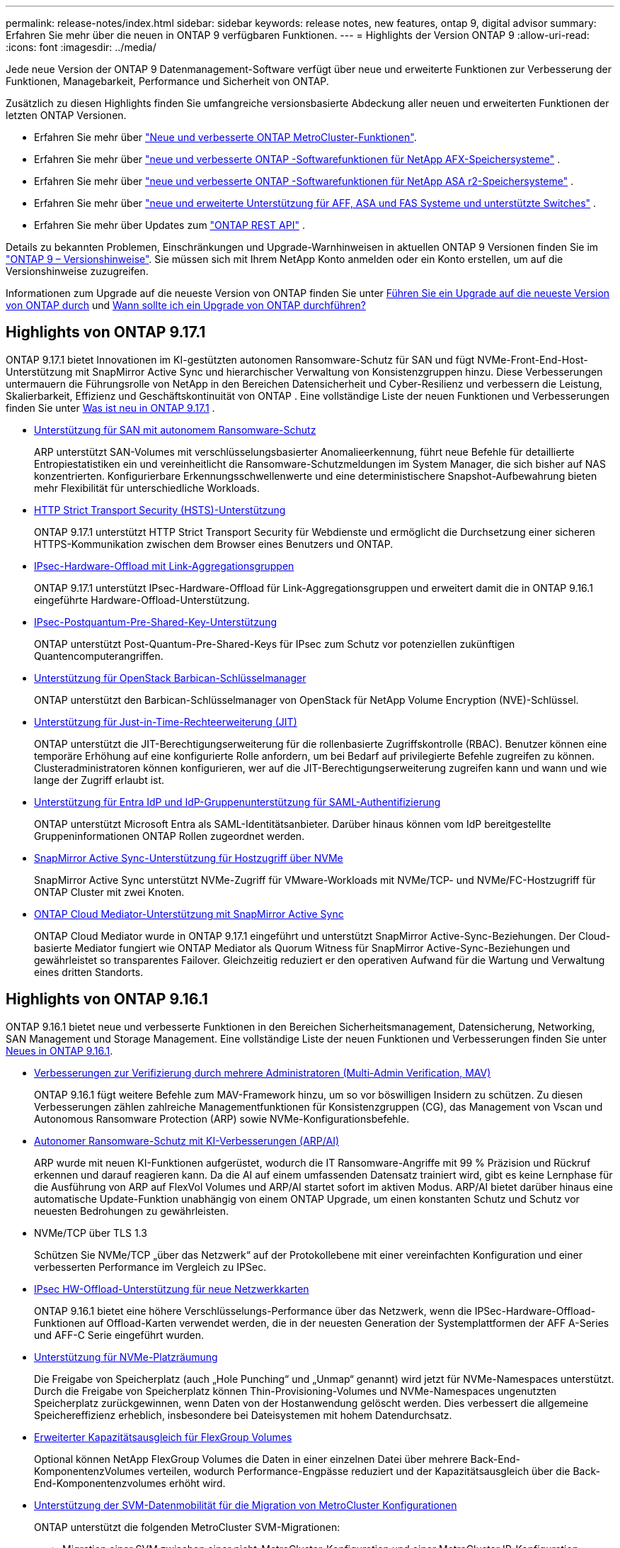 ---
permalink: release-notes/index.html 
sidebar: sidebar 
keywords: release notes, new features, ontap 9, digital advisor 
summary: Erfahren Sie mehr über die neuen in ONTAP 9 verfügbaren Funktionen. 
---
= Highlights der Version ONTAP 9
:allow-uri-read: 
:icons: font
:imagesdir: ../media/


[role="lead"]
Jede neue Version der ONTAP 9 Datenmanagement-Software verfügt über neue und erweiterte Funktionen zur Verbesserung der Funktionen, Managebarkeit, Performance und Sicherheit von ONTAP.

Zusätzlich zu diesen Highlights finden Sie umfangreiche versionsbasierte Abdeckung aller neuen und erweiterten Funktionen der letzten ONTAP Versionen.

* Erfahren Sie mehr über https://docs.netapp.com/us-en/ontap-metrocluster/releasenotes/mcc-new-features.html["Neue und verbesserte ONTAP MetroCluster-Funktionen"^].
* Erfahren Sie mehr über  https://docs.netapp.com/us-en/ontap-afx/release-notes/whats-new-9171.html["neue und verbesserte ONTAP -Softwarefunktionen für NetApp AFX-Speichersysteme"^] .
* Erfahren Sie mehr über  https://docs.netapp.com/us-en/asa-r2/release-notes/whats-new-9171.html["neue und verbesserte ONTAP -Softwarefunktionen für NetApp ASA r2-Speichersysteme"^] .
* Erfahren Sie mehr über  https://docs.netapp.com/us-en/ontap-systems/whats-new.html["neue und erweiterte Unterstützung für AFF, ASA und FAS Systeme und unterstützte Switches"^] .
* Erfahren Sie mehr über Updates zum https://docs.netapp.com/us-en/ontap-automation/whats_new.html["ONTAP REST API"^] .


Details zu bekannten Problemen, Einschränkungen und Upgrade-Warnhinweisen in aktuellen ONTAP 9 Versionen finden Sie im https://library.netapp.com/ecm/ecm_download_file/ECMLP2492508["ONTAP 9 – Versionshinweise"^]. Sie müssen sich mit Ihrem NetApp Konto anmelden oder ein Konto erstellen, um auf die Versionshinweise zuzugreifen.

Informationen zum Upgrade auf die neueste Version von ONTAP finden Sie unter xref:../upgrade/prepare.html[Führen Sie ein Upgrade auf die neueste Version von ONTAP durch] und xref:../upgrade/when-to-upgrade.html[Wann sollte ich ein Upgrade von ONTAP durchführen?]



== Highlights von ONTAP 9.17.1

ONTAP 9.17.1 bietet Innovationen im KI-gestützten autonomen Ransomware-Schutz für SAN und fügt NVMe-Front-End-Host-Unterstützung mit SnapMirror Active Sync und hierarchischer Verwaltung von Konsistenzgruppen hinzu.  Diese Verbesserungen untermauern die Führungsrolle von NetApp in den Bereichen Datensicherheit und Cyber-Resilienz und verbessern die Leistung, Skalierbarkeit, Effizienz und Geschäftskontinuität von ONTAP . Eine vollständige Liste der neuen Funktionen und Verbesserungen finden Sie unter xref:whats-new-9171.adoc[Was ist neu in ONTAP 9.17.1] .

* xref:../anti-ransomware/index.html[Unterstützung für SAN mit autonomem Ransomware-Schutz]
+
ARP unterstützt SAN-Volumes mit verschlüsselungsbasierter Anomalieerkennung, führt neue Befehle für detaillierte Entropiestatistiken ein und vereinheitlicht die Ransomware-Schutzmeldungen im System Manager, die sich bisher auf NAS konzentrierten. Konfigurierbare Erkennungsschwellenwerte und eine deterministischere Snapshot-Aufbewahrung bieten mehr Flexibilität für unterschiedliche Workloads.

* xref:../system-admin/use-hsts-task.html[HTTP Strict Transport Security (HSTS)-Unterstützung]
+
ONTAP 9.17.1 unterstützt HTTP Strict Transport Security für Webdienste und ermöglicht die Durchsetzung einer sicheren HTTPS-Kommunikation zwischen dem Browser eines Benutzers und ONTAP.

* xref:../networking/ipsec-prepare.html[IPsec-Hardware-Offload mit Link-Aggregationsgruppen]
+
ONTAP 9.17.1 unterstützt IPsec-Hardware-Offload für Link-Aggregationsgruppen und erweitert damit die in ONTAP 9.16.1 eingeführte Hardware-Offload-Unterstützung.

* xref:../networking/ipsec-prepare.html[IPsec-Postquantum-Pre-Shared-Key-Unterstützung]
+
ONTAP unterstützt Post-Quantum-Pre-Shared-Keys für IPsec zum Schutz vor potenziellen zukünftigen Quantencomputerangriffen.

* xref:../encryption-at-rest/manage-keys-barbican-task.html[Unterstützung für OpenStack Barbican-Schlüsselmanager]
+
ONTAP unterstützt den Barbican-Schlüsselmanager von OpenStack für NetApp Volume Encryption (NVE)-Schlüssel.

* xref:../authentication/configure-jit-elevation-task.html[Unterstützung für Just-in-Time-Rechteerweiterung (JIT)]
+
ONTAP unterstützt die JIT-Berechtigungserweiterung für die rollenbasierte Zugriffskontrolle (RBAC). Benutzer können eine temporäre Erhöhung auf eine konfigurierte Rolle anfordern, um bei Bedarf auf privilegierte Befehle zugreifen zu können. Clusteradministratoren können konfigurieren, wer auf die JIT-Berechtigungserweiterung zugreifen kann und wann und wie lange der Zugriff erlaubt ist.

* xref:../system-admin/configure-saml-authentication-task.html[Unterstützung für Entra IdP und IdP-Gruppenunterstützung für SAML-Authentifizierung]
+
ONTAP unterstützt Microsoft Entra als SAML-Identitätsanbieter. Darüber hinaus können vom IdP bereitgestellte Gruppeninformationen ONTAP Rollen zugeordnet werden.

* xref:../nvme/support-limitations.html#features[SnapMirror Active Sync-Unterstützung für Hostzugriff über NVMe]
+
SnapMirror Active Sync unterstützt NVMe-Zugriff für VMware-Workloads mit NVMe/TCP- und NVMe/FC-Hostzugriff für ONTAP Cluster mit zwei Knoten.

* xref:../snapmirror-active-sync/index.html[ONTAP Cloud Mediator-Unterstützung mit SnapMirror Active Sync]
+
ONTAP Cloud Mediator wurde in ONTAP 9.17.1 eingeführt und unterstützt SnapMirror Active-Sync-Beziehungen. Der Cloud-basierte Mediator fungiert wie ONTAP Mediator als Quorum Witness für SnapMirror Active-Sync-Beziehungen und gewährleistet so transparentes Failover. Gleichzeitig reduziert er den operativen Aufwand für die Wartung und Verwaltung eines dritten Standorts.





== Highlights von ONTAP 9.16.1

ONTAP 9.16.1 bietet neue und verbesserte Funktionen in den Bereichen Sicherheitsmanagement, Datensicherung, Networking, SAN Management und Storage Management. Eine vollständige Liste der neuen Funktionen und Verbesserungen finden Sie unter xref:whats-new-9161.adoc[Neues in ONTAP 9.16.1].

* xref:../multi-admin-verify/index.html#rule-protected-commands[Verbesserungen zur Verifizierung durch mehrere Administratoren (Multi-Admin Verification, MAV)]
+
ONTAP 9.16.1 fügt weitere Befehle zum MAV-Framework hinzu, um so vor böswilligen Insidern zu schützen. Zu diesen Verbesserungen zählen zahlreiche Managementfunktionen für Konsistenzgruppen (CG), das Management von Vscan und Autonomous Ransomware Protection (ARP) sowie NVMe-Konfigurationsbefehle.

* xref:../anti-ransomware/index.html[Autonomer Ransomware-Schutz mit KI-Verbesserungen (ARP/AI)]
+
ARP wurde mit neuen KI-Funktionen aufgerüstet, wodurch die IT Ransomware-Angriffe mit 99 % Präzision und Rückruf erkennen und darauf reagieren kann. Da die AI auf einem umfassenden Datensatz trainiert wird, gibt es keine Lernphase für die Ausführung von ARP auf FlexVol Volumes und ARP/AI startet sofort im aktiven Modus. ARP/AI bietet darüber hinaus eine automatische Update-Funktion unabhängig von einem ONTAP Upgrade, um einen konstanten Schutz und Schutz vor neuesten Bedrohungen zu gewährleisten.

* NVMe/TCP über TLS 1.3
+
Schützen Sie NVMe/TCP „über das Netzwerk“ auf der Protokollebene mit einer vereinfachten Konfiguration und einer verbesserten Performance im Vergleich zu IPSec.

* xref:../networking/ipsec-prepare.html[IPsec HW-Offload-Unterstützung für neue Netzwerkkarten]
+
ONTAP 9.16.1 bietet eine höhere Verschlüsselungs-Performance über das Netzwerk, wenn die IPSec-Hardware-Offload-Funktionen auf Offload-Karten verwendet werden, die in der neuesten Generation der Systemplattformen der AFF A-Series und AFF-C Serie eingeführt wurden.

* xref:../san-admin/enable-space-allocation.html[Unterstützung für NVMe-Platzräumung]
+
Die Freigabe von Speicherplatz (auch „Hole Punching“ und „Unmap“ genannt) wird jetzt für NVMe-Namespaces unterstützt.  Durch die Freigabe von Speicherplatz können Thin-Provisioning-Volumes und NVMe-Namespaces ungenutzten Speicherplatz zurückgewinnen, wenn Daten von der Hostanwendung gelöscht werden.  Dies verbessert die allgemeine Speichereffizienz erheblich, insbesondere bei Dateisystemen mit hohem Datendurchsatz.

* xref:../flexgroup/enable-adv-capacity-flexgroup-task.html[Erweiterter Kapazitätsausgleich für FlexGroup Volumes]
+
Optional können NetApp FlexGroup Volumes die Daten in einer einzelnen Datei über mehrere Back-End-KomponentenzVolumes verteilen, wodurch Performance-Engpässe reduziert und der Kapazitätsausgleich über die Back-End-Komponentenzvolumes erhöht wird.

* xref:../svm-migrate/index.html[Unterstützung der SVM-Datenmobilität für die Migration von MetroCluster Konfigurationen]
+
ONTAP unterstützt die folgenden MetroCluster SVM-Migrationen:

+
** Migration einer SVM zwischen einer nicht-MetroCluster-Konfiguration und einer MetroCluster IP-Konfiguration
** Migrieren einer SVM zwischen zwei MetroCluster IP-Konfigurationen
** Migration einer SVM zwischen einer MetroCluster FC-Konfiguration und einer MetroCluster IP-Konfiguration






== Highlights von ONTAP 9.15.1

ONTAP 9.15.1 bietet neue und erweiterte Funktionen in den Bereichen Sicherheitsmanagement, Datensicherung und Unterstützung von NAS-Workloads. Eine vollständige Liste der neuen Funktionen und Verbesserungen finden Sie unter xref:whats-new-9151.adoc[Was ist neu in ONTAP 9.15.1].

* https://www.netapp.com/data-storage/aff-a-series/["Unterstützung für die neuen AFF Systeme der A-Series, Storage für KI"^]
+
ONTAP 9.15.1 unterstützt die neuen hochperformanten Systeme AFF A1K, AFF A90 und AFF A70, die für Business-Workloads der nächsten Generation wie KI/ML-Training und Inferenz entwickelt wurden. Diese neue Systemklasse bietet eine bis zu doppelt so hohe Performance wie vorhandene Angebote der AFF A-Series und sorgt ohne Performance-Einbußen für eine verbesserte Always-on-Storage-Effizienz.

* xref:../smb-admin/windows-backup-symlinks.html[Windows-Backup-Anwendungen und Unix-artige Symlinks auf Servern]
+
Ab ONTAP 9.15.1 haben Sie auch die Möglichkeit, das Symlink selbst zu sichern, anstatt auf die Daten, auf die es verweist. Dies kann zu mehreren Vorteilen führen, darunter zu einer verbesserten Performance Ihrer Backup-Applikationen. Sie können die Funktion mit der ONTAP-CLI oder REST-API aktivieren.

* xref:../authentication/dynamic-authorization-overview.html[Dynamische Autorisierung]
+
ONTAP 9.15.1 bietet ein erstes Framework für die dynamische Autorisierung, eine Sicherheitsfunktion, mit der festgelegt werden kann, ob ein von einem Administratorkonto ausgegebener Befehl abgelehnt, zur weiteren Authentifizierung aufgefordert oder fortgesetzt werden darf. Die Bestimmungen basieren auf der Vertrauensbewertung des Benutzerkontos und berücksichtigen Faktoren wie Tageszeit, Standort, IP-Adresse, Nutzung vertrauenswürdiger Geräte sowie den Authentifizierungs- und Autorisierungsverlauf des Benutzers.

* xref:../multi-admin-verify/index.html#rule-protected-commands[Erweiterter Umfang der Auswirkungen für die Verifizierung durch mehrere Administratoren]
+
ONTAP 9.15.1 RC1 erweitert das MAV-Framework um über hundert neue Befehle und bietet so zusätzlichen Schutz vor böswilligen Insidern.

* Unterstützung der TLS 1.3-Verschlüsselung für Cluster-Peering und mehr
+
ONTAP 9.15.1 ermöglicht die TLS 1.3-Verschlüsselung für S3 Storage, FlexCache, SnapMirror und Cluster-Peering. Applikationen wie FabricPool, Storage von Microsoft Azure Page Blobs und SnapMirror Cloud nutzen weiterhin TLS 1.2 für die Version 9.15.1.

* Unterstützung für SMTP-Datenverkehr über TLS
+
Sichere Übertragung von AutoSupport-Daten per E-Mail mit TLS-Unterstützung

* xref:../snapmirror-active-sync/index.html[SnapMirror Active Sync für symmetrische aktiv/aktiv-Konfigurationen]
+
Diese neue Funktion bietet synchrone bidirektionale Replikation für Business Continuity und Disaster Recovery. Sichern Sie Ihren Datenzugriff für kritische SAN Workloads mit gleichzeitigem Lese- und Schreibzugriff auf Daten über mehrere Ausfall-Domains hinweg. So gewährleisten Sie einen unterbrechungsfreien Betrieb und minimieren Ausfallzeiten bei Notfällen oder Systemausfällen.

* xref:../flexcache-writeback/flexcache-writeback-enable-task.html[FlexCache Write-Back]
+
Mit dem FlexCache Write-Back-Vorgang können Clients lokal auf FlexCache Volumes schreiben, wodurch Latenz verringert und die Performance im Vergleich zum direkten Schreiben in das Ursprungs-Volume verbessert wird. Die neu geschriebenen Daten werden asynchron zurück auf das Ursprungs-Volume repliziert.

* xref:../nfs-rdma/index.html[NFSv3 über RDMA]
+
Die Unterstützung von NFSv3 über RDMA hilft Ihnen, hohe Performance-Anforderungen zu erfüllen, indem Sie einen Zugriff mit niedriger Latenz und hoher Bandbreite über TCP bieten.





== Highlights von ONTAP 9.14.1

ONTAP 9.14.1 bietet neue und verbesserte Funktionen in den Bereichen FabricPool, Ransomware-Schutz, OAuth und mehr. Eine vollständige Liste der neuen Funktionen und Verbesserungen finden Sie unter xref:whats-new-9141.adoc[Was ist neu in ONTAP 9.14.1].

* xref:../volumes/determine-space-usage-volume-aggregate-concept.html[Reduktion der WAFL-Reservierung]
+
ONTAP 9.14.1 führt eine sofortige Steigerung des nutzbaren Speicherplatzes auf FAS- und Cloud Volumes ONTAP-Systemen um fünf Prozent ein, indem die WAFL-Reserve auf Aggregaten mit 30 TB oder mehr reduziert wird.

* xref:../fabricpool/enable-disable-volume-cloud-write-task.html[Verbesserungen von FabricPool]
+
FabricPool xref:../fabricpool/enable-disable-aggressive-read-ahead-task.html[Lese-Performance]ermöglicht ein erhöhtes direktes Schreiben in die Cloud, wodurch das Risiko eines Speicherplatzbedarfs verringert wird und die Storage-Kosten durch das Verschieben selten genutzter Daten auf eine kostengünstigere Storage-Tier gesenkt werden.

* link:../authentication/oauth2-deploy-ontap.html["Unterstützung für OAuth 2.0"]
+
ONTAP unterstützt das OAuth 2.0 Framework, das mit System Manager konfiguriert werden kann. Mit OAuth 2.0 können Sie sicheren Zugriff auf ONTAP für Automatisierungs-Frameworks bereitstellen, ohne Benutzer-IDs und Passwörter für Klartextskripte und Runbooks erstellen oder offenlegen zu müssen.

* link:../anti-ransomware/manage-parameters-task.html["ARP-Verbesserungen (Autonomous Ransomware Protection)"]
+
ARP gibt Ihnen mehr Kontrolle über die Ereignissicherheit, wodurch Sie die Bedingungen anpassen können, die Warnungen erzeugen, und die Möglichkeit von False-positive-Meldungen verringert wird.

* xref:../data-protection/create-delete-snapmirror-failover-test-task.html[SnapMirror Disaster Recovery-Probe in System Manager]
+
System Manager bietet einen einfachen Workflow zum einfachen Testen der Disaster Recovery an einem Remote-Standort und zur Bereinigung nach dem Test. Diese Funktion ermöglicht einfachere und häufigere Tests sowie mehr Vertrauen in die Recovery Time Objectives.

* xref:../s3-config/index.html[S3-Objektsperrung wird unterstützt]
+
ONTAP S3 unterstützt den API-Befehl „Object-Lock“. Dadurch können Sie in ONTAP geschriebene Daten mit S3 über standardmäßige S3 API-Befehle vor dem Löschen schützen und wichtige Daten für eine angemessene Zeit sichern.

* xref:../assign-tags-cluster-task.html[Cluster] Und xref:../assign-tags-volumes-task.html[Datenmenge] Tagging
+
Fügen Sie Metadaten-Tags zu Volumes und Clustern hinzu. Diese folgen den Daten, wenn sie von On-Premises in die Cloud und umgekehrt verschoben werden.





== Highlights von ONTAP 9.13.1

ONTAP 9.13.1 bietet neue und verbesserte Funktionen in den Bereichen Ransomware-Schutz, Konsistenzgruppen, Quality of Service, Mandantenkapazitätsmanagement und mehr. Eine vollständige Liste der neuen Funktionen und Verbesserungen finden Sie unter xref:whats-new-9131.adoc[Was ist neu in ONTAP 9.13.1].

* ARP-Verbesserungen (Autonomous Ransomware Protection):
+
** xref:../anti-ransomware/enable-default-task.adoc[Automatische Aktivierung]
+
Bei ONTAP 9.13.1 wechselt ARP automatisch vom Training in den Produktionsmodus, nachdem ausreichende Lerndaten vorhanden sind. Dadurch ist es nicht mehr erforderlich, dass ein Administrator die Funktion nach 30 Tagen aktivieren muss.

** xref:../anti-ransomware/use-cases-restrictions-concept.html#multi-admin-verification-with-volumes-protected-with-arp[Unterstützung bei der Verifizierung durch mehrere Administratoren]
+
ARP-Deaktivierungsbefehle werden durch eine Überprüfung durch mehrere Administratoren unterstützt, sodass kein einzelner Administrator ARP deaktivieren kann, um die Daten einem potenziellen Ransomware-Angriff auszusetzen.

** xref:../anti-ransomware/use-cases-restrictions-concept.html[FlexGroup-Support]
+
ARP unterstützt FlexGroup Volumes ab ONTAP 9.13.1. ARP kann FlexGroup Volumes überwachen und sichern, die sich über mehrere Volumes und Nodes im Cluster erstrecken. Dadurch können sogar umfangreichste Datensätze mit ARP gesichert werden.



* xref:../consistency-groups/index.html[Performance- und Kapazitätsüberwachung für Konsistenzgruppen in System Manager]
+
Das Performance- und Kapazitäts-Monitoring bietet detaillierte Informationen für jede Konsistenzgruppe, mit der Sie potenzielle Probleme auf Applikationsebene und nicht nur auf Datenobjektebene identifizieren und melden können.

* xref:../volumes/manage-svm-capacity.html[Mandantenkapazitätsmanagement]
+
Mandantenfähige Kunden und Service-Provider können für jede SVM eine Kapazitätsgrenze festlegen, sodass Mandanten eine Self-Service-Provisionierung durchführen können, ohne dass ein Mandant mehr Kapazität im Cluster verbraucht.

* xref:../performance-admin/adaptive-policy-template-task.html[Quality of Service Decken und Böden]
+
Mit ONTAP 9.13.1 können Sie Objekte wie Volumes, LUNs oder Dateien in Gruppen gruppieren und eine QoS-Obergrenze (IOPS-Maximum) bzw. -Mindestgröße (IOPS-Minimum) zuweisen. Dies verbessert die Erwartungen an die Applikations-Performance.





== Highlights von ONTAP 9.12.1

ONTAP 9.12.1 bietet neue und erweiterte Funktionen in den Bereichen Erhöhung der Sicherheit, Aufbewahrung, Performance und vieles mehr. Eine vollständige Liste der neuen Funktionen und Verbesserungen finden Sie unter xref:whats-new-9121.adoc[Was ist neu in ONTAP 9.12.1].

* xref:../snaplock/snapshot-lock-concept.html[Manipulationssichere Snapshots]
+
Mit der SnapLock Technologie können Snapshots vor dem Löschen auf dem Quell- oder Zielsystem geschützt werden.

+
Sichern Sie mehr Recovery-Punkte, indem Sie Snapshots auf primärem und sekundärem Storage vor dem Löschen durch Ransomware-Angreifer oder betrügerische Administratoren schützen.

* xref:../anti-ransomware/index.html[ARP-Verbesserungen (Autonomous Ransomware Protection)]
+
Profitieren Sie sofort von intelligentem, autonomem Ransomware-Schutz auf Basis des bereits für den primären Storage abgeschlossenen Screening-Modells.

+
Nach einem Failover erkennen Sie potenzielle Ransomware-Angriffe auf sekundären Storage sofort. Es wird sofort ein Snapshot der betroffenen Daten erstellt und Administratoren werden benachrichtigt, was einen Angriff stoppt und die Recovery verbessert.

* xref:../nas-audit/plan-fpolicy-event-config-concept.html[FPolicy]
+
ONTAP FPolicy mit nur einem Klick aktivieren, um das automatische Blockieren bekannter schädlicher Dateien zu ermöglichen. Durch die vereinfachte Aktivierung können Sie sich vor typischen Ransomware-Angriffen schützen, die häufig bekannte Dateierweiterungen verwenden.

* xref:../system-admin/ontap-implements-audit-logging-concept.html[Verstärkte Sicherheit: Manipulationssichere Protokollierung der Aufbewahrung]
+
Manipulationssichere Protokollierung der Aufbewahrung in ONTAP zur Sicherstellung, dass kompromittierte Administratorkonten keine böswilligen Aktionen verbergen können. Admin und Benutzerverlauf können ohne Kenntnis des Systems nicht geändert oder gelöscht werden.

+
Protokollierung und Prüfung aller Admin-Aktionen unabhängig vom Ursprung, wobei sichergestellt ist, dass alle Aktionen, die sich auf die Daten auswirken, erfasst werden. Eine Warnmeldung wird generiert, wenn die Systemauditprotokolle manipuliert wurden und Administratoren über die Änderung informiert wurden.

* xref:../authentication/setup-ssh-multifactor-authentication-task.html[Verstärkte Sicherheit: Erweiterte Multi-Faktor-Authentifizierung]
+
Multi-Faktor-Authentifizierung (MFA) für CLI (SSH) unterstützt YubiKey-Geräte für physische Hardwaretoken und stellt sicher, dass ein Angreifer nicht mit gestohlenen Anmeldeinformationen oder einem kompromittierten Clientsystem auf das ONTAP-System zugreifen kann. Cisco DUO wird für MFA mit System Manager unterstützt.

* Datei-/Objekt-Dualität (Multi-Protokoll-Zugriff)
+
Die Datei-/Objekt-Dualität ermöglicht nativen Lese- und Schreibzugriff über S3-Protokolle auf dieselbe Datenquelle, die bereits über NAS-Protokollzugriff verfügt. Der Storage kann gleichzeitig als Dateien oder als Objekte aus derselben Datenquelle zugegriffen werden. Es sind also keine doppelten Datenkopien zur Verwendung mit verschiedenen Protokollen (S3 oder NAS) erforderlich, beispielsweise für Analysen mit Objektdaten.

* xref:../flexgroup/manage-flexgroup-rebalance-task.html[FlexGroup-Ausbalancierung]
+
Bei unausgeglichenen FlexGroup-Komponenten lässt sich FlexGroup unterbrechungsfrei neu verteilen und über die CLI, REST API und System Manager managen. Um eine optimale Performance zu erzielen, sollten die verwendeten Kapazitäten der einzelnen Mitglieder eines FlexGroup gleichmäßig verteilt sein.

* Verbesserung der Storage-Kapazität
+
Die WAFL-Platzreservierung wurde deutlich reduziert. Sie bietet bis zu 40 tib mehr nutzbare Kapazität pro Aggregat.





== Highlights von ONTAP 9.11.1

ONTAP 9.11.1 bietet neue und verbesserte Funktionen in den Bereichen Sicherheit, Aufbewahrung, Performance und mehr. Eine vollständige Liste der neuen Funktionen und Verbesserungen finden Sie unter xref:whats-new-9111.adoc[Was ist neu in ONTAP 9.11.1].

* xref:../multi-admin-verify/index.html[Überprüfung durch mehrere Administratoren]
+
Die Multi-Admin-Verifizierung (MAV) ist eine branchenweit erste native Verifizierungsmethode, die mehrere Genehmigungen für sensible administrative Aufgaben wie das Löschen von Snapshots oder Volumes erfordert. Die Genehmigungen, die in einer MAV-Implementierung erforderlich sind, verhindern böswillige Angriffe und versehentliche Änderungen der Daten.

* xref:../anti-ransomware/index.html[Verbesserungen am autonomen Ransomware-Schutz]
+
Autonomous Ransomware Protection (ARP) nutzt maschinelles Lernen, um Ransomware-Bedrohungen mit höherer Granularität zu erkennen, damit Sie Bedrohungen schnell identifizieren und im Falle einer Sicherheitsverletzung die Recovery beschleunigen können.

* xref:../flexgroup/supported-unsupported-config-concept.html#features-supported-beginning-with-ontap-9-11-1[SnapLock Compliance für FlexGroup Volumes]
+
Sichern Sie Datensätze mit einem Volumen von mehreren Petabyte für Workloads wie Electronic Design Automation sowie Medien- und Entertainment-Systeme, indem Sie die Daten mit WORM-Dateisperrung schützen, sodass sie weder geändert noch gelöscht werden können.

* xref:../flexgroup/fast-directory-delete-asynchronous-task.html[Asynchrones Verzeichnis löschen]
+
Bei ONTAP 9.11.1 erfolgt das Löschen von Dateien im Hintergrund des ONTAP Systems. Dadurch können Sie große Verzeichnisse einfach löschen und gleichzeitig Auswirkungen auf Performance und Latenz auf den Host I/O vermeiden

* xref:../s3-config/index.html[Verbesserungen von S3]
+
Vereinfachen und erweitern Sie die Objektdatenmanagement-Funktionen von S3 mit ONTAP durch zusätzliche API-Endpunkte und Objektversionierung auf Bucket-Ebene, sodass mehrere Versionen eines Objekts in demselben Bucket gespeichert werden können.

* Verbesserungen von System Manager
+
System Manager unterstützt erweiterte Funktionen zur Optimierung der Storage-Ressourcen und Verbesserung des Audit-Managements. Diese Updates umfassen erweiterte Funktionen für das Management und die Konfiguration von Storage-Aggregaten, verbesserte Transparenz bei Systemanalysen und Hardware-Visualisierung für FAS Systeme.





== Highlights von ONTAP 9.10.1

ONTAP 9.10.1 bietet neue und erweiterte Funktionen in den Bereichen Erhöhung der Sicherheit, Performance-Analysen, Unterstützung für NVMe-Protokolle und Objekt-Storage-Backup-Optionen. Eine vollständige Liste der neuen Funktionen und Verbesserungen finden Sie unter xref:whats-new-9101.adoc[Was ist neu in ONTAP 9.10.1].

* xref:../anti-ransomware/index.html[Autonomer Schutz Durch Ransomware]
+
Autonomous Ransomware Protection erstellt automatisch einen Snapshot des Volumes und benachrichtigt Administratoren, wenn ungewöhnliche Aktivitäten erkannt werden. So können Sie Ransomware-Angriffe schnell erkennen und eine schnellere Recovery durchführen.

* Verbesserungen von System Manager
+
System Manager lädt automatisch Firmware-Updates für Festplatten, Shelfs und Serviceprozessoren herunter und bietet außerdem neue Integrationen mit Active IQ Digital Advisor (auch bekannt als Digital Advisor), NetApp Console und Zertifikatsverwaltung.  Diese Verbesserungen vereinfachen die Verwaltung und gewährleisten die Geschäftskontinuität.

* xref:../concept_nas_file_system_analytics_overview.html[Verbesserungen bei der Dateisystemanalyse]
+
Filesystem-Analysen bieten zusätzliche Telemetrie zur Identifizierung der wichtigsten Dateien, Verzeichnisse und Benutzer in der Dateifreigabe. So können Sie Workload-Performance-Probleme identifizieren und so die Ressourcenplanung und QoS-Implementierung verbessern.

* xref:../nvme/support-limitations.html[Unterstützung von NVMe over TCP (NVMe/TCP) für AFF-Systeme]
+
Erzielen Sie hohe Performance und reduzieren Sie die TCO für Ihr Enterprise-SAN und moderne Workloads auf einem AFF-System, wenn Sie NVMe/TCP in Ihrem vorhandenen Ethernet-Netzwerk verwenden.

* xref:../nvme/support-limitations.html[Unterstützung von NVMe over Fibre Channel (NVMe/FC) für NetApp FAS-Systeme]
+
Nutzen Sie das NVMe/FC-Protokoll für Ihre Hybrid-Arrays, um eine einheitliche Migration auf NVMe zu ermöglichen.

* xref:../s3-snapmirror/index.html[Natives Hybrid-Cloud-Backup für Objekt-Storage]
+
Sichern Sie Ihre ONTAP S3 Daten mit einem Objekt-Storage-Ziel Ihrer Wahl. Mit SnapMirror Replizierung können Kunden Backups in On-Premises-Storage mit StorageGRID, in der Cloud mit Amazon S3 oder in einem anderen ONTAP S3 Bucket auf NetApp AFF und FAS Systemen erstellen.

* xref:../flexcache/global-file-locking-task.html[Globale Dateisperrung mit FlexCache]
+
Mit globaler Dateisperrung unter Verwendung von FlexCache sorgen Sie am Cache-Speicherort für die Dateikonsistenz bei Updates für Quelldateien am Ursprungsort. Diese Verbesserung ermöglicht exklusive Dateilesesperren in einer „Ursprungs-Cache“-Beziehung für Workloads, die eine erweiterte Sperrung erfordern.





== Highlights von ONTAP 9.9.1

ONTAP 9.91.1 bietet neue und erweiterte Funktionen in den Bereichen Storage-Effizienz, Multi-Faktor-Authentifizierung, Disaster Recovery und vieles mehr. Eine vollständige Liste der neuen Funktionen und Verbesserungen finden Sie unter xref:whats-new-991.adoc[Neues in ONTAP 9.9.1].

* Verbesserte Sicherheit für CLI-Remote-Zugriffsverwaltung
+
Die Unterstützung von SHA512 und SSH A512-Passwort-Hashing schützt die Anmeldeinformationen des Administratorkontos vor böswilligen Akteuren, die versuchen, Systemzugriff zu erlangen.

* https://docs.netapp.com/us-en/ontap-metrocluster/install-ip/task_install_and_cable_the_mcc_components.html["MetroCluster IP-Verbesserungen: Unterstützung von 8-Node-Clustern"^]
+
Das neue Limit ist doppelt so groß wie das vorherige, es unterstützt MetroCluster-Konfigurationen und ermöglicht eine kontinuierliche Datenverfügbarkeit.

* xref:../snapmirror-active-sync/index.html[SnapMirror Active Sync]
+
Bietet mehr Replizierungsoptionen für Backup und Disaster Recovery für große Daten-Container für NAS-Workloads.

* xref:../san-admin/storage-virtualization-vmware-copy-offload-concept.html[Höhere SAN-Performance]
+
Liefert bis zu viermal höhere SAN Performance für einzelne LUN-Applikationen wie VMware Datastores, sodass Sie in Ihrer SAN-Umgebung eine hohe Performance erzielen können.

* xref:../task_cloud_backup_data_using_cbs.html[Neue Objekt-Storage-Option für Hybrid Cloud]
+
Ermöglicht die Nutzung von StorageGRID als Ziel für NetApp Cloud Backup Service, um das Backup Ihrer lokalen ONTAP-Daten zu vereinfachen und zu automatisieren.



.Nächste Schritte
* xref:../upgrade/prepare.html[Führen Sie ein Upgrade auf die neueste Version von ONTAP durch]
* xref:../upgrade/when-to-upgrade.html[Wann sollte ich ein Upgrade von ONTAP durchführen?]

